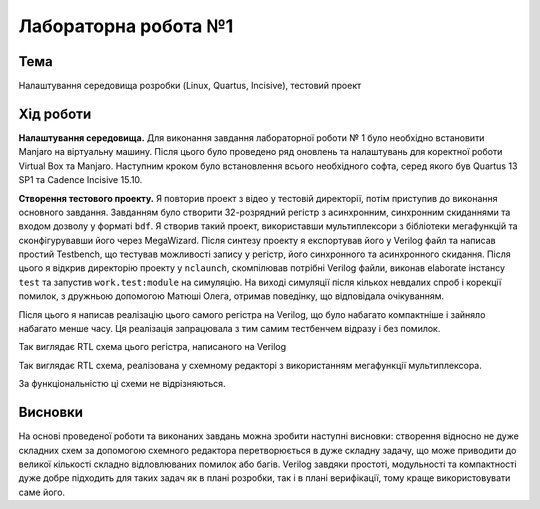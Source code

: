 =============================================
Лабораторна робота №1
=============================================

Тема
------

Налаштування середовища розробки (Linux, Quartus, Incisive), тестовий проект


Хід роботи
-------


**Налаштування середовища.** Для виконання завдання лабораторної роботи № 1 було необхідно встановити Manjaro на віртуальну машину. 
Після цього було проведено ряд оновлень та налаштувань для коректної роботи Virtual Box та Manjaro.
Наступним кроком було встановлення всього необхідного софта, серед якого був Quartus 13 SP1 та Cadence Incisive 15.10.


**Створення тестового проекту.** Я повторив проект з відео у тестовій директорії, потім приступив до виконання основного завдання. Завданням
було створити 32-розрядний регістр з асинхронним, синхронним скиданнями та входом дозволу у форматі ``bdf``. Я створив такий проект, використавши
мультиплексори з бібліотеки мегафункцій та сконфігурувавши його через MegaWizard. Після синтезу проекту я експортував його у Verilog файл
та написав простий Testbench, що тестував можливості запису у регістр, його синхронного та асинхронного скидання. Після цього я відкрив директорію
проекту у ``nclaunch``, скомпілював потрібні Verilog файли, виконав elaborate інстансу ``test`` та запустив ``work.test:module`` на симуляцію.
На виході симуляції після кількох невдалих спроб і корекції помилок, з дружньою допомогою Матюші Олега, отримав поведінку, що відповідала очікуванням.

Після цього я написав реалізацію цього самого регістра на Verilog, що було набагато компактніше і зайняло набагато менше часу. 
Ця реалізація запрацювала з тим самим тестбенчем відразу і без помилок.

.. image:: doc/Verilog1.png
Так виглядає RTL схема цього регістра, написаного на Verilog

.. image:: doc/lab1_using_toolchain.png
Так виглядає RTL схема, реалізована у схемному редакторі з використанням мегафункції мультиплексора.


За функціональністю ці схеми не відрізняються.


Висновки
-------

На основі проведеної роботи та виконаних завдань можна зробити наступні висновки: створення відносно не дуже складних схем за допомогою схемного редактора 
перетворюється в дуже складну задачу, що може приводити до великої кількості складно відловлюваних помилок або багів.
Verilog завдяки простоті, модульності та компактності дуже добре підходить для таких задач як в плані розробки, так і в плані верифікації, тому краще використовувати саме його.




